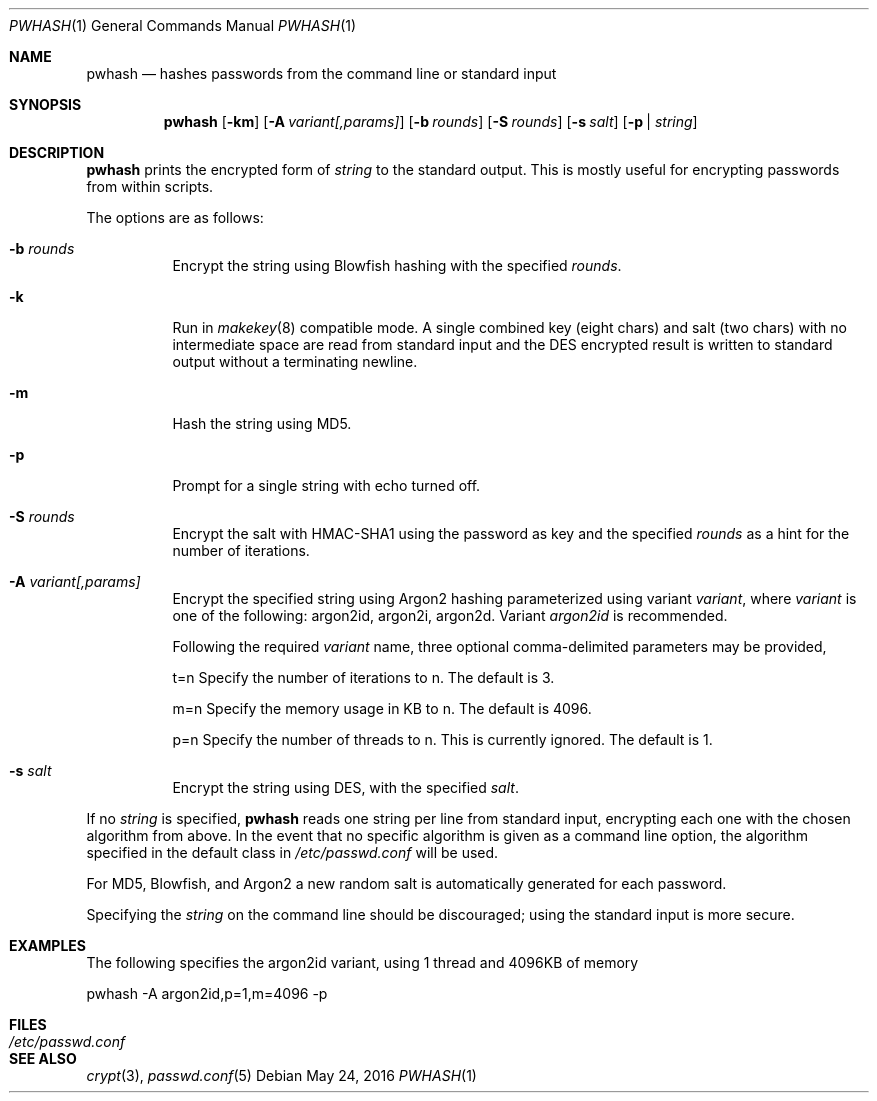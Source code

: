 .\"	$NetBSD: pwhash.1,v 1.10 2021/10/12 17:24:37 nia Exp $
.\"	$OpenBSD: encrypt.1,v 1.16 2000/11/09 17:52:07 aaron Exp $
.\"
.\" Copyright (c) 1996, Jason Downs.  All rights reserved.
.\"
.\" Redistribution and use in source and binary forms, with or without
.\" modification, are permitted provided that the following conditions
.\" are met:
.\" 1. Redistributions of source code must retain the above copyright
.\"    notice, this list of conditions and the following disclaimer.
.\" 2. Redistributions in binary form must reproduce the above copyright
.\"    notice, this list of conditions and the following disclaimer in the
.\"    documentation and/or other materials provided with the distribution.
.\"
.\" THIS SOFTWARE IS PROVIDED BY THE AUTHOR(S) ``AS IS'' AND ANY EXPRESS
.\" OR IMPLIED WARRANTIES, INCLUDING, BUT NOT LIMITED TO, THE IMPLIED
.\" WARRANTIES OF MERCHANTABILITY AND FITNESS FOR A PARTICULAR PURPOSE ARE
.\" DISCLAIMED.  IN NO EVENT SHALL THE AUTHOR(S) BE LIABLE FOR ANY DIRECT,
.\" INDIRECT, INCIDENTAL, SPECIAL, EXEMPLARY, OR CONSEQUENTIAL DAMAGES
.\" (INCLUDING, BUT NOT LIMITED TO, PROCUREMENT OF SUBSTITUTE GOODS OR
.\" SERVICES; LOSS OF USE, DATA, OR PROFITS; OR BUSINESS INTERRUPTION) HOWEVER
.\" CAUSED AND ON ANY THEORY OF LIABILITY, WHETHER IN CONTRACT, STRICT
.\" LIABILITY, OR TORT (INCLUDING NEGLIGENCE OR OTHERWISE) ARISING IN ANY WAY
.\" OUT OF THE USE OF THIS SOFTWARE, EVEN IF ADVISED OF THE POSSIBILITY OF
.\" SUCH DAMAGE.
.\"
.Dd May 24, 2016
.Dt PWHASH 1
.Os
.Sh NAME
.Nm pwhash
.Nd hashes passwords from the command line or standard input
.Sh SYNOPSIS
.Nm pwhash
.Op Fl km
.Op Fl A Ar variant[,params] 
.Op Fl b Ar rounds
.Op Fl S Ar rounds
.Op Fl s Ar salt
.Op Fl p | Ar string
.Sh DESCRIPTION
.Nm
prints the encrypted form of
.Ar string
to the standard output.
This is mostly useful for encrypting passwords from within scripts.
.Pp
The options are as follows:
.Bl -tag -width Ds
.It Fl b Ar rounds
Encrypt the string using Blowfish hashing with the specified
.Ar rounds .
.It Fl k
Run in
.Xr makekey 8
compatible mode.
A single combined key (eight chars) and salt (two chars) with no
intermediate space are read from standard input and the DES encrypted
result is written to standard output without a terminating newline.
.It Fl m
Hash the string using MD5.
.It Fl p
Prompt for a single string with echo turned off.
.It Fl S Ar rounds
Encrypt the salt with HMAC-SHA1 using the password as key and the specified
.Ar rounds
as a hint for the number of iterations.
.It Fl A Ar variant[,params] 
Encrypt the specified string using Argon2 hashing parameterized using
variant 
.Ar variant , 
where 
.Ar variant 
is one of the following: argon2id, argon2i, argon2d.  Variant
.Ar argon2id
is recommended.

Following the required 
.Ar variant 
name, three optional comma-delimited parameters may be provided,

t=n Specify the number of iterations to n.
The default is 3.

m=n Specify the memory usage in KB  to n.
The default is 4096.

p=n Specify the number of threads to n.
This is currently ignored.
The default is 1.
.It Fl s Ar salt
Encrypt the string using DES, with the specified
.Ar salt .
.El
.Pp
If no
.Ar string
is specified,
.Nm
reads one string per line from standard input, encrypting each one
with the chosen algorithm from above.
In the event that no specific algorithm is given as a command line option,
the algorithm specified in the default class in
.Pa /etc/passwd.conf
will be used.
.Pp
For MD5,  Blowfish, and Argon2 a new random salt is automatically generated for each
password.
.Pp
Specifying the
.Ar string
on the command line should be discouraged; using the
standard input is more secure.
.Sh EXAMPLES
The following specifies the argon2id variant, using 1 thread and 4096KB of memory 

pwhash -A argon2id,p=1,m=4096 -p


.Sh FILES
.Bl -tag -width /etc/passwd.conf -compact
.It Pa /etc/passwd.conf
.El
.Sh SEE ALSO
.Xr crypt 3 ,
.Xr passwd.conf 5
